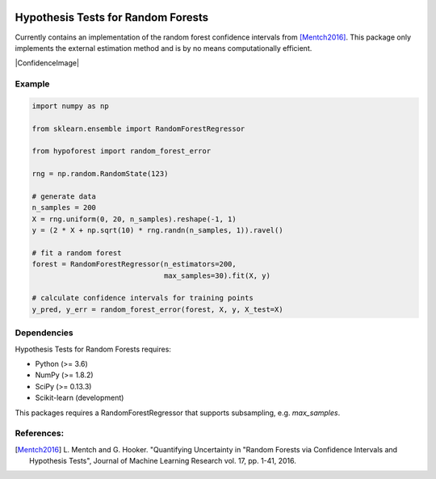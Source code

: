 .. -*- mode: rst -*-

|License|_

.. |License| image:: https://img.shields.io/badge/License-MIT-blue.svg
.. _License: https://opensource.org/licenses/MIT

.. _scikit-learn: https://github.com/scikit-learn/scikit-learn

.. |ConfidenceImage| image:: https://raw.githubusercontent.com/joshloyal/forest-hypothesis-tests/master/images/confidence_intervals.png
        :align: center

Hypothesis Tests for Random Forests
=============================
Currently contains an implementation of the random forest confidence intervals from [Mentch2016]_. This package only implements the external estimation method and is by no means computationally efficient.

|ConfidenceImage|

Example
-------
.. code-block:: python

    import numpy as np

    from sklearn.ensemble import RandomForestRegressor

    from hypoforest import random_forest_error

    rng = np.random.RandomState(123)

    # generate data
    n_samples = 200
    X = rng.uniform(0, 20, n_samples).reshape(-1, 1)
    y = (2 * X + np.sqrt(10) * rng.randn(n_samples, 1)).ravel()

    # fit a random forest
    forest = RandomForestRegressor(n_estimators=200,
                                   max_samples=30).fit(X, y)

    # calculate confidence intervals for training points
    y_pred, y_err = random_forest_error(forest, X, y, X_test=X)


Dependencies
------------
Hypothesis Tests for Random Forests requires:

- Python (>= 3.6)
- NumPy (>= 1.8.2)
- SciPy (>= 0.13.3)
- Scikit-learn (development)

This packages requires a RandomForestRegressor that supports subsampling, e.g. `max_samples`.

References:
-----------
.. [Mentch2016] L. Mentch and G. Hooker. "Quantifying Uncertainty in
   "Random Forests via Confidence Intervals and Hypothesis Tests",
   Journal of Machine Learning Research vol. 17, pp. 1-41, 2016.
